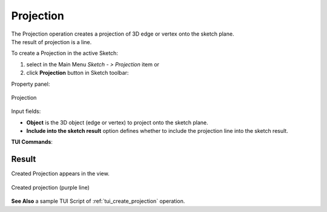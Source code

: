 .. |projection.icon|    image:: images/Projection.png

Projection
==========

| The Projection operation creates a projection of 3D edge or vertex onto the sketch plane.
| The result of projection is a line.

To create a Projection in the active Sketch:

#. select in the Main Menu *Sketch - > Projection* item  or
#. click |projection.icon| **Projection** button in Sketch toolbar:

Property panel:

.. figure:: images/Projection_panel.png
   :align: center

   Projection

Input fields:

- **Object** is the 3D object (edge or vertex) to project onto the sketch plane.
- **Include into the sketch result** option defines whether to include the projection line into the sketch result.

**TUI Commands**:

.. py:function:: Sketch_1.addProjection(EdgeOrVertex, IncludeIntoResult)

    :param object: Edge or vertex.
    :param boolean: Include into the result flag.
    :return: Result object.

.. py:function:: Sketch_1.addProjection(EdgeOrVertexName, IncludeIntoResult)

    :param object: Edge or vertex name.
    :param boolean: Include into the result flag.
    :return: Result object.

Result
""""""

Created Projection appears in the view.

.. figure:: images/Projection_res.png
   :align: center

   Created projection (purple line)

**See Also** a sample TUI Script of :ref:`tui_create_projection` operation.
